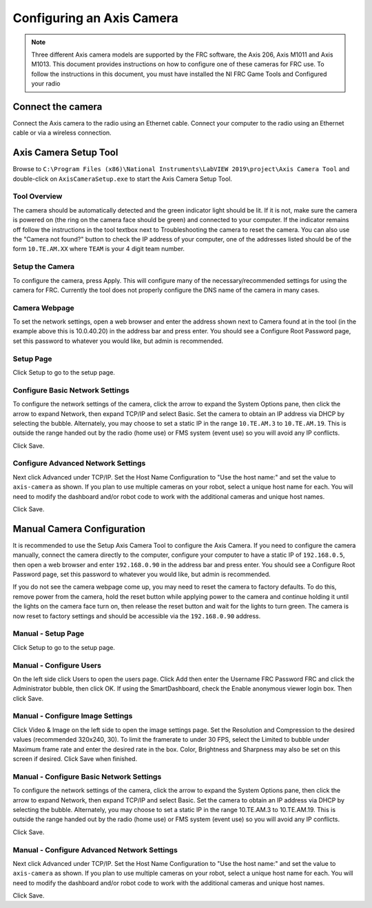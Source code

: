 Configuring an Axis Camera
==========================

.. note:: Three different Axis camera models are supported by the FRC software, the Axis 206, Axis M1011 and Axis M1013. This document provides instructions on how to configure one of these cameras for FRC use. To follow the instructions in this document, you must have installed the NI FRC Game Tools and Configured your radio

Connect the camera
------------------

Connect the Axis camera to the radio using an Ethernet cable. Connect your computer to the radio using an Ethernet cable or via a wireless connection.


Axis Camera Setup Tool
----------------------

.. image:: images/configuring-an-axis-camera/axis-camera-setup-tool.png

Browse to ``C:\Program Files (x86)\National Instruments\LabVIEW 2019\project\Axis Camera Tool`` and double-click on ``AxisCameraSetup.exe`` to start the Axis Camera Setup Tool.

Tool Overview
^^^^^^^^^^^^^

.. image:: images/configuring-an-axis-camera/tool-overview.png

The camera should be automatically detected and the green indicator light should be lit. If it is not, make sure the camera is powered on (the ring on the camera face should be green) and connected to your computer. If the indicator remains off follow the instructions in the tool textbox next to Troubleshooting the camera to reset the camera. You can also use the "Camera not found?" button to check the IP address of your computer, one of the addresses listed should be of the form ``10.TE.AM.XX`` where ``TEAM`` is your 4 digit team number.

Setup the Camera
^^^^^^^^^^^^^^^^

.. image:: images/configuring-an-axis-camera/setup-the-camera.png

To configure the camera, press Apply. This will configure many of the necessary/recommended settings for using the camera for FRC. Currently the tool does not properly configure the DNS name of the camera in many cases.

Camera Webpage
^^^^^^^^^^^^^^

.. image:: images/configuring-an-axis-camera/camera-webpage.png

To set the network settings, open a web browser and enter the address shown next to Camera found at in the tool (in the example above this is 10.0.40.20) in the address bar and press enter. You should see a Configure Root Password page, set this password to whatever you would like, but admin is recommended.

Setup Page
^^^^^^^^^^

.. image:: images/configuring-an-axis-camera/setup-page.png

Click Setup to go to the setup page.

Configure Basic Network Settings
^^^^^^^^^^^^^^^^^^^^^^^^^^^^^^^^

.. image:: images/configuring-an-axis-camera/configure-basic-network-settings.png

To configure the network settings of the camera, click the arrow to expand the System Options pane, then click the arrow to expand Network, then expand TCP/IP and select Basic. Set the camera to obtain an IP address via DHCP by selecting the bubble. Alternately, you may choose to set a static IP in the range ``10.TE.AM.3`` to ``10.TE.AM.19``. This is outside the range handed out by the radio (home use) or FMS system (event use) so you will avoid any IP conflicts.

Click Save.

Configure Advanced Network Settings
^^^^^^^^^^^^^^^^^^^^^^^^^^^^^^^^^^^

.. image:: images/configuring-an-axis-camera/configure-advanced-network-settings.png

Next click Advanced under TCP/IP. Set the Host Name Configuration to "Use the host name:" and set the value to ``axis-camera`` as shown. If you plan to use multiple cameras on your robot, select a unique host name for each. You will need to modify the dashboard and/or robot code to work with the additional cameras and unique host names.

Click Save.

Manual Camera Configuration
---------------------------

.. image:: images/configuring-an-axis-camera/camera-webpage.png

It is recommended to use the Setup Axis Camera Tool to configure the Axis Camera. If you need to configure the camera manually, connect the camera directly to the computer, configure your computer to have a static IP of ``192.168.0.5``, then open a web browser and enter ``192.168.0.90`` in the address bar and press enter. You should see a Configure Root Password page, set this password to whatever you would like, but admin is recommended.

If you do not see the camera webpage come up, you may need to reset the camera to factory defaults. To do this, remove power from the camera, hold the reset button while applying power to the camera and continue holding it until the lights on the camera face turn on, then release the reset button and wait for the lights to turn green. The camera is now reset to factory settings and should be accessible via the ``192.168.0.90`` address.

Manual - Setup Page
^^^^^^^^^^^^^^^^^^^

.. image:: images/configuring-an-axis-camera/setup-page.png

Click Setup to go to the setup page.

Manual - Configure Users
^^^^^^^^^^^^^^^^^^^^^^^^

.. image:: images/configuring-an-axis-camera/configure-users.png

On the left side click Users to open the users page. Click Add then enter the Username FRC Password FRC and click the Administrator bubble, then click OK. If using the SmartDashboard, check the Enable anonymous viewer login box. Then click Save.

Manual - Configure Image Settings
^^^^^^^^^^^^^^^^^^^^^^^^^^^^^^^^^

.. image:: images/configuring-an-axis-camera/configure-image-settings.png

Click Video & Image on the left side to open the image settings page. Set the Resolution and Compression to the desired values (recommended 320x240, 30). To limit the framerate to under 30 FPS, select the Limited to bubble under Maximum frame rate and enter the desired rate in the box. Color, Brightness and Sharpness may also be set on this screen if desired. Click Save when finished.

Manual - Configure Basic Network Settings
^^^^^^^^^^^^^^^^^^^^^^^^^^^^^^^^^^^^^^^^^

.. image:: images/configuring-an-axis-camera/configure-basic-network-settings.png

To configure the network settings of the camera, click the arrow to expand the System Options pane, then click the arrow to expand Network, then expand TCP/IP and select Basic. Set the camera to obtain an IP address via DHCP by selecting the bubble. Alternately, you may choose to set a static IP in the range 10.TE.AM.3 to 10.TE.AM.19. This is outside the range handed out by the radio (home use) or FMS system (event use) so you will avoid any IP conflicts.

Click Save.

Manual - Configure Advanced Network Settings
^^^^^^^^^^^^^^^^^^^^^^^^^^^^^^^^^^^^^^^^^^^^

.. image:: images/configuring-an-axis-camera/configure-advanced-network-settings.png

Next click Advanced under TCP/IP. Set the Host Name Configuration to "Use the host name:" and set the value to ``axis-camera`` as shown. If you plan to use multiple cameras on your robot, select a unique host name for each. You will need to modify the dashboard and/or robot code to work with the additional cameras and unique host names.

Click Save.
